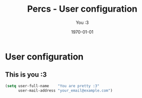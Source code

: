 #+TITLE:    Percs - User configuration
#+AUTHOR:   You :3
#+EMAIL:    your_email@example.com
#+DATE:     1970-01-01
#+PROPERTY: header-args+ :tangle "~/.emacs.d/config.user.el" :comments link
#+ARCHIVE:  ::* Archived

* User configuration
** This is you :3
#+begin_src emacs-lisp
  (setq user-full-name    "You are pretty :3"
        user-mail-address "your_email@example.com")
#+end_src
